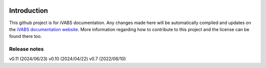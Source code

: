 .. image:: https://img.shields.io/github/v/release/wenbinyugroup/ivabs
   :target: https://github.com/wenbinyu/ivabs/release

.. image:: https://img.shields.io/github/issues/wenbinyugroup/ivabs
   :target: https://github.com/wenbinyugroup/ivabs/issues

.. image:: https://img.shields.io/github/actions/workflow/status/wenbinyugroup/ivabs/main.yml?branch=main
   :target: https://github.com/wenbinyugroup/ivabs/actions

Introduction
===============

This github project is for iVABS documentation. Any changes made here will be automatically compiled and updates on the `iVABS documentation website  <https://git.io/ivabs>`_. More information regarding how to contribute to this project and the license can be found there too. 



Release notes
-------------

v0.11  (2024/06/23)
v0.10  (2024/04/22)
v0.7  (2022/06/10)
